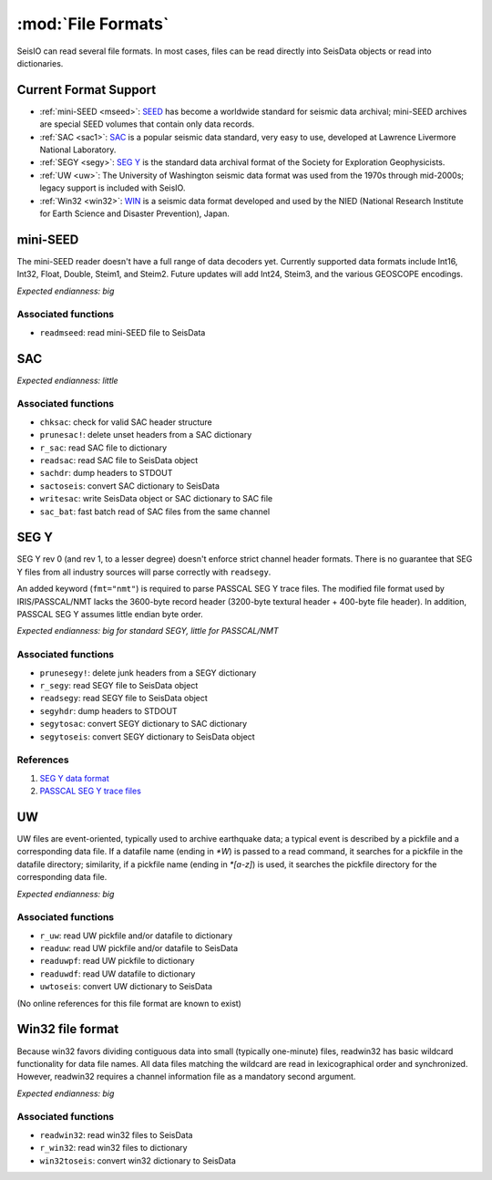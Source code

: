 *******************
:mod:`File Formats`
*******************

SeisIO can read several file formats. In most cases, files can be read directly into SeisData objects or read into dictionaries.



Current Format Support
======================

* :ref:`mini-SEED <mseed>`: `SEED <https://www.fdsn.org/seed_manual/SEEDManual_V2.4.pdf>`_ has become a worldwide standard for seismic data archival; mini-SEED archives are special SEED volumes that contain only data records.

* :ref:`SAC <sac1>`: `SAC <https://ds.iris.edu/files/sac-manual/manual/file_format.html>`_ is a popular seismic data standard, very easy to use, developed at Lawrence Livermore National Laboratory.

* :ref:`SEGY <segy>`: `SEG Y <http://wiki.seg.org/wiki/SEG_Y>`_ is the standard data archival format of the Society for Exploration Geophysicists.

* :ref:`UW <uw>`: The University of Washington seismic data format was used from the 1970s through mid-2000s; legacy support is included with SeisIO.

* :ref:`Win32 <win32>`: `WIN <http://eoc.eri.u-tokyo.ac.jp/WIN/Eindex.html>`_ is a seismic data format developed and used by the NIED (National Research Institute for Earth Science and Disaster Prevention), Japan.


.. _mseed:

mini-SEED
=========
The mini-SEED reader doesn't have a full range of data decoders yet. Currently supported data formats include Int16, Int32, Float, Double, Steim1, and Steim2. Future updates will add Int24, Steim3, and the various GEOSCOPE encodings.

*Expected endianness: big*


Associated functions
--------------------

* ``readmseed``: read mini-SEED file to SeisData




.. _sac1:

SAC
===
*Expected endianness: little*


Associated functions
--------------------

* ``chksac``: check for valid SAC header structure

* ``prunesac!``: delete unset headers from a SAC dictionary

* ``r_sac``: read SAC file to dictionary

* ``readsac``: read SAC file to SeisData object

* ``sachdr``: dump headers to STDOUT

* ``sactoseis``: convert SAC dictionary to SeisData

* ``writesac``: write SeisData object or SAC dictionary to SAC file

* ``sac_bat``: fast batch read of SAC files from the same channel



.. _segy:

SEG Y
=====
SEG Y rev 0 (and rev 1, to a lesser degree) doesn't enforce strict channel header formats. There is no guarantee that SEG Y files from all industry sources will parse correctly with ``readsegy``.

An added keyword (``fmt="nmt"``) is required to parse PASSCAL SEG Y trace files. The modified file format used by IRIS/PASSCAL/NMT lacks the 3600-byte record header (3200-byte textural header + 400-byte file header). In addition, PASSCAL SEG Y assumes little endian byte order.

*Expected endianness: big for standard SEGY, little for PASSCAL/NMT*


Associated functions
--------------------

* ``prunesegy!``: delete junk headers from a SEGY dictionary

* ``r_segy``: read SEGY file to SeisData object

* ``readsegy``: read SEGY file to SeisData object

* ``segyhdr``: dump headers to STDOUT

* ``segytosac``: convert SEGY dictionary to SAC dictionary

* ``segytoseis``: convert SEGY dictionary to SeisData object


References
----------

#. `SEG Y data format <http://wiki.seg.org/wiki/SEG_Y>`_

#. `PASSCAL SEG Y trace files <https://www.passcal.nmt.edu/content/seg-y-what-it-is>`_



.. _uw:

UW
===
UW files are event-oriented, typically used to archive earthquake data; a typical event is described by a pickfile and a corresponding data file. If a datafile name (ending in `*W`) is passed to a read command, it searches for a pickfile in the datafile directory; similarity, if a pickfile name (ending in `*[a-z]`) is used, it searches the pickfile directory for the corresponding data file.

*Expected endianness: big*


Associated functions
--------------------

* ``r_uw``: read UW pickfile and/or datafile to dictionary

* ``readuw``: read UW pickfile and/or datafile to SeisData

* ``readuwpf``: read UW pickfile to dictionary

* ``readuwdf``: read UW datafile to dictionary

* ``uwtoseis``: convert UW dictionary to SeisData

(No online references for this file format are known to exist)



.. _win32:

Win32 file format
=================
Because win32 favors dividing contiguous data into small (typically one-minute) files, readwin32 has basic wildcard functionality for data file names. All data files matching the wildcard are read in lexicographical order and synchronized. However, readwin32 requires a channel information file as a mandatory second argument.

*Expected endianness: big*


Associated functions
--------------------

* ``readwin32``: read win32 files to SeisData

* ``r_win32``: read win32 files to dictionary

* ``win32toseis``: convert win32 dictionary to SeisData
